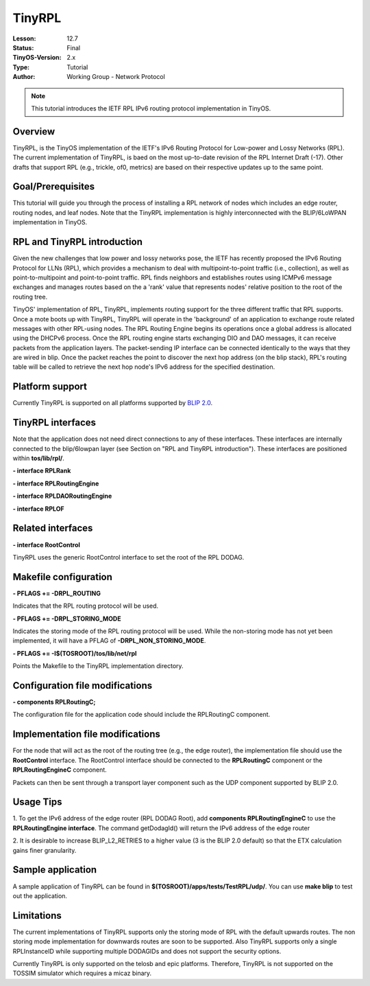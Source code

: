 ===================================================================
TinyRPL
===================================================================


:Lesson: 12.7
:Status: Final
:TinyOS-Version: 2.x
:Type: Tutorial
:Author: Working Group - Network Protocol

.. Note::

   This tutorial introduces the IETF RPL IPv6 routing protocol implementation in TinyOS.


Overview
========

TinyRPL, is the TinyOS implementation of the IETF's IPv6 Routing
Protocol for Low-power and Lossy Networks (RPL). The current
implementation of TinyRPL, is baed on the most up-to-date revision of
the RPL Internet Draft (-17). Other drafts that support RPL (e.g.,
trickle, of0, metrics) are based on their respective updates up to the
same point.

Goal/Prerequisites
==================

This tutorial will guide you through the process of installing a RPL
network of nodes which includes an edge router, routing nodes, and leaf
nodes. Note that the TinyRPL implementation is highly interconnected
with the BLIP/6LoWPAN implementation in TinyOS.

.. _rpl_and_tinyrpl_introduction:

RPL and TinyRPL introduction
============================

Given the new challenges that low power and lossy networks pose, the
IETF has recently proposed the IPv6 Routing Protocol for LLNs (RPL),
which provides a mechanism to deal with multipoint-to-point traffic
(i.e., collection), as well as point-to-multipoint and point-to-point
traffic. RPL finds neighbors and establishes routes using ICMPv6 message
exchanges and manages routes based on the a 'rank' value that represents
nodes' relative position to the root of the routing tree.

TinyOS' implementation of RPL, TinyRPL, implements routing support for
the three different traffic that RPL supports. Once a mote boots up with
TinyRPL, TinyRPL will operate in the 'background' of an application to
exchange route related messages with other RPL-using nodes. The RPL
Routing Engine begins its operations once a global address is allocated
using the DHCPv6 process. Once the RPL routing engine starts exchanging
DIO and DAO messages, it can receive packets from the application
layers. The packet-sending IP interface can be connected identically to
the ways that they are wired in blip. Once the packet reaches the point
to discover the next hop address (on the blip stack), RPL's routing
table will be called to retrieve the next hop node's IPv6 address for
the specified destination.

.. _platform_support:

Platform support
================

Currently TinyRPL is supported on all platforms supported by `BLIP
2.0 <BLIP_2.0>`__.

.. _tinyrpl_interfaces:

TinyRPL interfaces
==================

Note that the application does not need direct connections to any of
these interfaces. These interfaces are internally connected to the
blip/6lowpan layer (see Section on "RPL and TinyRPL introduction").
These interfaces are positioned within **tos/lib/rpl/**.

**- interface RPLRank**

**- interface RPLRoutingEngine**

**- interface RPLDAORoutingEngine**

**- interface RPLOF**

.. _related_interfaces:

Related interfaces
==================

**- interface RootControl**

TinyRPL uses the generic RootControl interface to set the root of the
RPL DODAG.

.. _makefile_configuration:

Makefile configuration
======================

**- PFLAGS += -DRPL_ROUTING**

Indicates that the RPL routing protocol will be used.

**- PFLAGS += -DRPL_STORING_MODE**

Indicates the storing mode of the RPL routing protocol will be used.
While the non-storing mode has not yet been implemented, it will have a
PFLAG of **-DRPL_NON_STORING_MODE**.

**- PFLAGS += -I$(TOSROOT)/tos/lib/net/rpl**

Points the Makefile to the TinyRPL implementation directory.

.. _configuration_file_modifications:

Configuration file modifications
================================

**- components RPLRoutingC;**

The configuration file for the application code should include the
RPLRoutingC component.

.. _implementation_file_modifications:

Implementation file modifications
=================================

For the node that will act as the root of the routing tree (e.g., the
edge router), the implementation file should use the **RootControl**
interface. The RootControl interface should be connected to the
**RPLRoutingC** component or the **RPLRoutingEngineC** component.

Packets can then be sent through a transport layer component such as the
UDP component supported by BLIP 2.0.

.. _usage_tips:

Usage Tips
==========

1. To get the IPv6 address of the edge router (RPL DODAG Root), add
**components RPLRoutingEngineC** to use the **RPLRoutingEngine
interface**. The command getDodagId() will return the IPv6 address of
the edge router

2. It is desirable to increase BLIP_L2_RETRIES to a higher value (3 is
the BLIP 2.0 default) so that the ETX calculation gains finer
granularity.

.. _sample_application:

Sample application
==================

A sample application of TinyRPL can be found in
**$(TOSROOT)/apps/tests/TestRPL/udp/**. You can use **make blip** to
test out the application.

Limitations
===========

The current implementations of TinyRPL supports only the storing mode of
RPL with the default upwards routes. The non storing mode implementation
for downwards routes are soon to be supported. Also TinyRPL supports
only a single RPLInstanceID while supporting multiple DODAGIDs and does
not support the security options.

Currently TinyRPL is only supported on the telosb and epic platforms.
Therefore, TinyRPL is not supported on the TOSSIM simulator which
requires a micaz binary.
